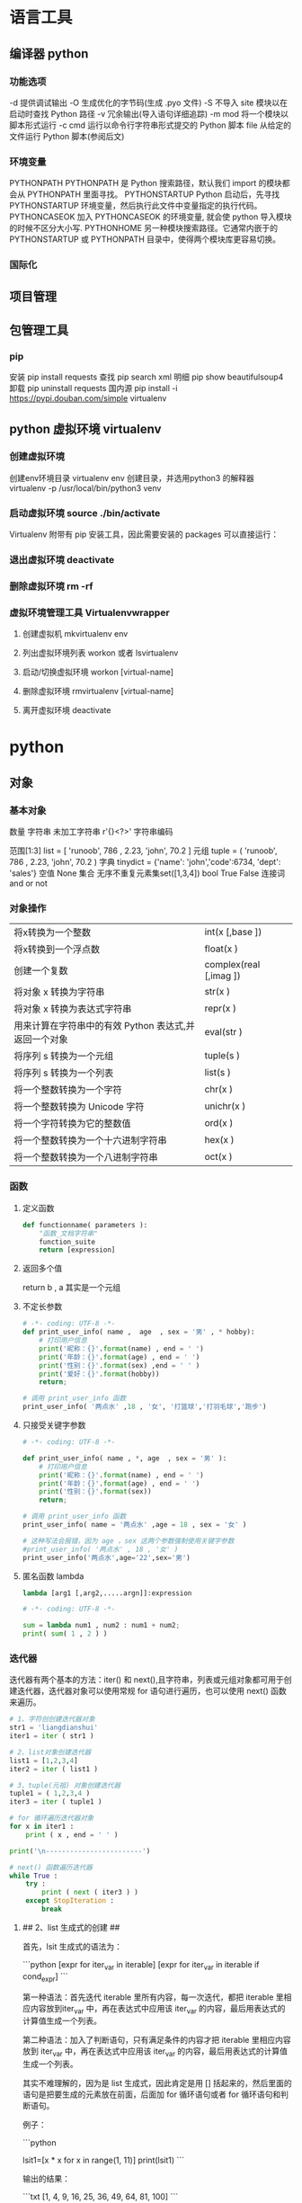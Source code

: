 * 语言工具
** 编译器 python 
*** 功能选项
    -d      提供调试输出
    -O      生成优化的字节码(生成 .pyo 文件)
    -S      不导入 site 模块以在启动时查找 Python 路径
    -v      冗余输出(导入语句详细追踪)
    -m mod  将一个模块以脚本形式运行
    -c cmd  运行以命令行字符串形式提交的 Python 脚本
    file    从给定的文件运行 Python 脚本(参阅后文)
*** 环境变量
    PYTHONPATH	PYTHONPATH 是 Python 搜索路径，默认我们 import 的模块都会从 PYTHONPATH 里面寻找。
    PYTHONSTARTUP 	Python 启动后，先寻找 PYTHONSTARTUP 环境变量，然后执行此文件中变量指定的执行代码。
    PYTHONCASEOK 	加入 PYTHONCASEOK 的环境变量, 就会使 python 导入模块的时候不区分大小写.
    PYTHONHOME 	另一种模块搜索路径。它通常内嵌于的 PYTHONSTARTUP 或 PYTHONPATH 目录中，使得两个模块库更容易切换。
*** 国际化
    # -*- coding: UTF-8 -*- 
    # coding=utf-8
** 项目管理
** 包管理工具 
*** pip 
    安装 pip install requests
    查找 pip search xml
    明细 pip show beautifulsoup4
    卸载 pip uninstall requests
    国内源 pip install -i https://pypi.douban.com/simple virtualenv

** python 虚拟环境 virtualenv
*** 创建虚拟环境
    创建env环境目录   virtualenv env
    创建目录，并选用python3 的解释器 virtualenv -p /usr/local/bin/python3 venv
*** 启动虚拟环境 source ./bin/activate
    Virtualenv 附带有 pip 安装工具，因此需要安装的 packages 可以直接运行：
*** 退出虚拟环境 deactivate
*** 删除虚拟环境 rm -rf 
*** 虚拟环境管理工具 Virtualenvwrapper 
**** 创建虚拟机 mkvirtualenv env
**** 列出虚拟环境列表 workon 或者 lsvirtualenv
**** 启动/切换虚拟环境 workon [virtual-name]
**** 删除虚拟环境 rmvirtualenv  [virtual-name]
**** 离开虚拟环境 deactivate
* python
** 对象
*** 基本对象
    数量
    字符串 未加工字符串 r'{}<?>'
   字符串编码
    # -*- coding: utf-8 -*-
    范围[1:3]
    list = [ 'runoob', 786 , 2.23, 'john', 70.2 ]
    元组 tuple = ( 'runoob', 786 , 2.23, 'john', 70.2 )
    字典 tinydict = {'name': 'john','code':6734, 'dept': 'sales'}
    空值 None
    集合 无序不重复元素集set([1,3,4])
    bool  True False  连接词 and or not 
*** 对象操作
    | 将x转换为一个整数                                     | int(x [,base ])        |
    | 将x转换到一个浮点数                                   | float(x )              |
    | 创建一个复数                                          | complex(real [,imag ]) |
    | 将对象 x 转换为字符串                                 | str(x )                |
    | 将对象 x 转换为表达式字符串                           | repr(x )               |
    | 用来计算在字符串中的有效 Python 表达式,并返回一个对象 | eval(str )             |
    | 将序列 s 转换为一个元组                               | tuple(s )              |
    | 将序列 s 转换为一个列表                               | list(s )               |
    | 将一个整数转换为一个字符                              | chr(x )                |
    | 将一个整数转换为 Unicode 字符                         | unichr(x )             |
    | 将一个字符转换为它的整数值                            | ord(x )                |
    | 将一个整数转换为一个十六进制字符串                    | hex(x )                |
    | 将一个整数转换为一个八进制字符串                      | oct(x )                |
*** 函数 
**** 定义函数
     #+BEGIN_SRC python
       def functionname( parameters ):
           "函数_文档字符串"
           function_suite
           return [expression]
     #+END_SRC
**** 返回多个值
     return b , a
     其实是一个元组
**** 不定长参数
     #+begin_src python
       # -*- coding: UTF-8 -*-
       def print_user_info( name ,  age  , sex = '男' , * hobby):
           # 打印用户信息
           print('昵称：{}'.format(name) , end = ' ')
           print('年龄：{}'.format(age) , end = ' ')
           print('性别：{}'.format(sex) ,end = ' ' )
           print('爱好：{}'.format(hobby))
           return;

       # 调用 print_user_info 函数
       print_user_info( '两点水' ,18 , '女', '打篮球','打羽毛球','跑步')
     #+end_src

**** 只接受关键字参数 
     #+begin_src python
       # -*- coding: UTF-8 -*-

       def print_user_info( name , *, age  , sex = '男' ):
           # 打印用户信息
           print('昵称：{}'.format(name) , end = ' ')
           print('年龄：{}'.format(age) , end = ' ')
           print('性别：{}'.format(sex))
           return;

       # 调用 print_user_info 函数
       print_user_info( name = '两点水' ,age = 18 , sex = '女' )

       # 这种写法会报错，因为 age ，sex 这两个参数强制使用关键字参数
       #print_user_info( '两点水' , 18 , '女' )
       print_user_info('两点水',age='22',sex='男')
     #+end_src

**** 匿名函数 lambda 
     #+begin_src python
       lambda [arg1 [,arg2,.....argn]]:expression
     #+end_src
     
     #+begin_src python
       # -*- coding: UTF-8 -*-

       sum = lambda num1 , num2 : num1 + num2;
       print( sum( 1 , 2 ) )
     #+end_src

*** 迭代器
    迭代器有两个基本的方法：iter() 和 next(),且字符串，列表或元组对象都可用于创建迭代器，迭代器对象可以使用常规 for 语句进行遍历，也可以使用 next() 函数来遍历。
    #+BEGIN_SRC python
      # 1、字符创创建迭代器对象
      str1 = 'liangdianshui'
      iter1 = iter ( str1 )

      # 2、list对象创建迭代器
      list1 = [1,2,3,4]
      iter2 = iter ( list1 )

      # 3、tuple(元祖) 对象创建迭代器
      tuple1 = ( 1,2,3,4 )
      iter3 = iter ( tuple1 )

      # for 循环遍历迭代器对象
      for x in iter1 :
          print ( x , end = ' ' )

      print('\n------------------------')

      # next() 函数遍历迭代器
      while True :
          try :
              print ( next ( iter3 ) )
          except StopIteration :
              break

    #+END_SRC
**** ## 2、list 生成式的创建 ##

     首先，lsit 生成式的语法为：

     ```python
     [expr for iter_var in iterable] 
     [expr for iter_var in iterable if cond_expr]
     ```

     第一种语法：首先迭代 iterable 里所有内容，每一次迭代，都把 iterable 里相应内容放到iter_var 中，再在表达式中应用该 iter_var 的内容，最后用表达式的计算值生成一个列表。

     第二种语法：加入了判断语句，只有满足条件的内容才把 iterable 里相应内容放到 iter_var 中，再在表达式中应用该 iter_var 的内容，最后用表达式的计算值生成一个列表。

     其实不难理解的，因为是 list 生成式，因此肯定是用 [] 括起来的，然后里面的语句是把要生成的元素放在前面，后面加 for 循环语句或者 for 循环语句和判断语句。

     例子：

     ```python
     # -*- coding: UTF-8 -*-
     lsit1=[x * x for x in range(1, 11)]
     print(lsit1)
     ```

     输出的结果：

     ```txt
     [1, 4, 9, 16, 25, 36, 49, 64, 81, 100]
     ```

     可以看到，就是把要生成的元素 x * x 放到前面，后面跟 for 循环，就可以把 list 创建出来。那么 for 循环后面有 if 的形式呢？又该如何理解：

     ```python
     # -*- coding: UTF-8 -*-
     lsit1= [x * x for x in range(1, 11) if x % 2 == 0]
     print(lsit1)
     ```

     输出的结果：

     ```txt
     [4, 16, 36, 64, 100]
     ```

     这个例子是为了求 1 到 10 中偶数的平方根，上面也说到， `x * x` 是要生成的元素，后面那部分其实就是在 for 循环中嵌套了一个 if 判断语句。

     那么有了这个知识点，我们也可以猜想出，for 循环里面也嵌套 for 循环。具体示例：

     ```python
     # -*- coding: UTF-8 -*-
     lsit1= [(x+1,y+1) for x in range(3) for y in range(5)] 
     print(lsit1)
     ```

     输出的结果：

     ```txt
     [(1, 1), (1, 2), (1, 3), (1, 4), (1, 5), (2, 1), (2, 2), (2, 3), (2, 4), (2, 5), (3, 1), (3, 2), (3, 3), (3, 4), (3, 5)]
     ```

     其实知道了 list 生成式是怎样组合的，就不难理解这个东西了。因为 list 生成式只是把之前学习的知识点进行了组合，换成了一种更简洁的写法而已。
**** # 四、生成器 #

     ## 1、为什么需要生成器 ##

     通过上面的学习，可以知道列表生成式，我们可以直接创建一个列表。但是，受到内存限制，列表容量肯定是有限的。而且，创建一个包含 1000 万个元素的列表，不仅占用很大的存储空间，如果我们仅仅需要访问前面几个元素，那后面绝大多数元素占用的空间都白白浪费了。

     所以，如果列表元素可以按照某种算法推算出来，那我们是否可以在循环的过程中不断推算出后续的元素呢？这样就不必创建完整的 list，从而节省大量的空间。在 Python 中，这种一边循环一边计算的机制，称为生成器：generator。

     在 Python 中，使用了 yield 的函数被称为生成器（generator）。

     跟普通函数不同的是，生成器是一个返回迭代器的函数，只能用于迭代操作，更简单点理解生成器就是一个迭代器。

     在调用生成器运行的过程中，每次遇到 yield 时函数会暂停并保存当前所有的运行信息，返回yield的值。并在下一次执行 next()方法时从当前位置继续运行。

     那么如何创建一个生成器呢？


     ## 2、生成器的创建 ##

     最简单最简单的方法就是把一个列表生成式的 `[]` 改成 `()`

     ```python
     # -*- coding: UTF-8 -*-
     gen= (x * x for x in range(10))
     print(gen)
     ```

     输出的结果：

     ```txt
     <generator object <genexpr> at 0x0000000002734A40>
     ```

     创建 List 和 generator 的区别仅在于最外层的 `[]` 和 `()` 。但是生成器并不真正创建数字列表， 而是返回一个生成器，这个生成器在每次计算出一个条目后，把这个条目“产生” ( yield ) 出来。 生成器表达式使用了“惰性计算” ( lazy evaluation，也有翻译为“延迟求值”，我以为这种按需调用 call by need 的方式翻译为惰性更好一些)，只有在检索时才被赋值（ evaluated ），所以在列表比较长的情况下使用内存上更有效。


     那么竟然知道了如何创建一个生成器，那么怎么查看里面的元素呢？

     ## 3、遍历生成器的元素 ##

     按我们的思维，遍历用 for 循环，对了，我们可以试试：

     ```python
     # -*- coding: UTF-8 -*-
     gen= (x * x for x in range(10))

     for num  in  gen :
	   print(num)
     ```

     没错，直接这样就可以遍历出来了。当然，上面也提到了迭代器，那么用 next() 可以遍历吗？当然也是可以的。


     ## 4、以函数的形式实现生成器 ##

     上面也提到，创建生成器最简单最简单的方法就是把一个列表生成式的 `[]` 改成 `()`。为啥突然来个以函数的形式来创建呢？

     其实生成器也是一种迭代器，但是你只能对其迭代一次。这是因为它们并没有把所有的值存在内存中，而是在运行时生成值。你通过遍历来使用它们，要么用一个“for”循环，要么将它们传递给任意可以进行迭代的函数和结构。而且实际运用中，大多数的生成器都是通过函数来实现的。那么我们该如何通过函数来创建呢？

     先不急，来看下这个例子：

     ```python
     # -*- coding: UTF-8 -*-
     def my_function():
     for i in range(10):
     print ( i )

     my_function()
     ```

     输出的结果：

     ```txt
     0
     1
     2
     3
     4
     5
     6
     7
     8
     9
     ```

     如果我们需要把它变成生成器，我们只需要把 `print ( i )` 改为 `yield i` 就可以了，具体看下修改后的例子：

     ```python
     # -*- coding: UTF-8 -*-
     def my_function():
     for i in range(10):
     yield i

     print(my_function())
     ```

     输出的结果：

     ```txt
     <generator object my_function at 0x0000000002534A40>
     ```

     但是，这个例子非常不适合使用生成器，发挥不出生成器的特点，生成器的最好的应用应该是：你不想同一时间将所有计算出来的大量结果集分配到内存当中，特别是结果集里还包含循环。因为这样会耗很大的资源。

     比如下面是一个计算斐波那契数列的生成器：

     ```python
     # -*- coding: UTF-8 -*-
     def fibon(n):
     a = b = 1
     for i in range(n):
     yield a
     a, b = b, a + b

     # 引用函数
     for x in fibon(1000000):
     print(x , end = ' ')
     ```

     运行的效果：

     ![计算斐波那契数列的生成器](http://upload-images.jianshu.io/upload_images/2136918-304e50af22b787ce?imageMogr2/auto-orient/strip)

     你看，运行一个这么打的参数，也不会说有卡死的状态，因为这种方式不会使用太大的资源。这里，最难理解的就是 generator 和函数的执行流程不一样。函数是顺序执行，遇到 return 语句或者最后一行函数语句就返回。而变成 generator 的函数，在每次调用 next() 的时候执行，遇到 yield语句返回，再次执行时从上次返回的 yield 语句处继续执行。

     比如这个例子：

     ```python
     # -*- coding: UTF-8 -*-
     def odd():
     print ( 'step 1' )
     yield ( 1 )
     print ( 'step 2' )
     yield ( 3 )
     print ( 'step 3' )
     yield ( 5 )

     o = odd()
     print( next( o ) )
     print( next( o ) )
     print( next( o ) )
     ```

     输出的结果：

     ```txt
     step 1
     1
     step 2
     3
     step 3
     5
     ```

     可以看到，odd 不是普通函数，而是 generator，在执行过程中，遇到 yield 就中断，下次又继续执行。执行 3 次 yield 后，已经没有 yield 可以执行了，如果你继续打印 `print( next( o ) ) ` ,就会报错的。所以通常在 generator 函数中都要对错误进行捕获。

     ## 5、打印杨辉三角 ##

     通过学习了生成器，我们可以直接利用生成器的知识点来打印杨辉三角：

     ```python
     # -*- coding: UTF-8 -*-
     def triangles( n ):         # 杨辉三角形
     L = [1]
     while True:
     yield L
     L.append(0)
     L = [ L [ i -1 ] + L [ i ] for i in range (len(L))]

     n= 0
     for t in triangles( 10 ):   # 直接修改函数名即可运行
     print(t)
     n = n + 1
     if n == 10:
     break
     ```

     输出的结果为：

     ```txt
     [1]
     [1, 1]
     [1, 2, 1]
     [1, 3, 3, 1]
     [1, 4, 6, 4, 1]
     [1, 5, 10, 10, 5, 1]
     [1, 6, 15, 20, 15, 6, 1]
     [1, 7, 21, 35, 35, 21, 7, 1]
     [1, 8, 28, 56, 70, 56, 28, 8, 1]
     [1, 9, 36, 84, 126, 126, 84, 36, 9, 1]
     ```
**** # 五、迭代器和生成器综合例子 #

     因为迭代器和生成器基本是互通的，因此有些知识点需要综合在一起

     ## 1、反向迭代 ##

     反向迭代，应该也是常有的需求了，比如从一开始迭代的例子里，有个输出 list 的元素，从 1 到 5 的

     ```python
     list1 = [1,2,3,4,5]
     for num1 in list1 :
     print ( num1 , end = ' ' )
     ```

     那么我们从 5 到 1 呢？这也很简单， Python 中有内置的函数 `reversed()`

     ```python
     list1 = [1,2,3,4,5]
     for num1 in reversed(list1) :
     print ( num1 , end = ' ' )
     ```

     方向迭代很简单，可是要注意一点就是：**反向迭代仅仅当对象的大小可预先确定或者对象实现了 `__reversed__()` 的特殊方法时才能生效。 如果两者都不符合，那你必须先将对象转换为一个列表才行**

     其实很多时候我们可以通过在自定义类上实现 `__reversed__()` 方法来实现反向迭代。不过有些知识点在之前的篇节中还没有提到，不过可以相应的看下，有编程基础的，学完上面的知识点应该也能理解的。

     ```python
     # -*- coding: UTF-8 -*-

     class Countdown:
     def __init__(self, start):
     self.start = start

     def __iter__(self):
     # Forward iterator
     n = self.start
     while n > 0:
     yield n
     n -= 1

     def __reversed__(self):
     # Reverse iterator
     n = 1
     while n <= self.start:
     yield n
     n += 1

     for rr in reversed(Countdown(30)):
     print(rr)
     for rr in Countdown(30):
     print(rr)
     ```

     输出的结果是 1 到 30 然后 30 到 1 ，分别是顺序打印和倒序打印

     ## 2、同时迭代多个序列 ##

     你想同时迭代多个序列，每次分别从一个序列中取一个元素。你遇到过这样的需求吗？

     为了同时迭代多个序列，使用 zip() 函数，具体示例：

     ```python
     # -*- coding: UTF-8 -*-

     names = ['laingdianshui', 'twowater', '两点水']
     ages = [18, 19, 20]
     for name, age in zip(names, ages):
     print(name,age)
     ```

     输出的结果：

     ```txt
     laingdianshui 18
     twowater 19
     两点水 20
     ```

     其实 zip(a, b) 会生成一个可返回元组 (x, y) 的迭代器，其中 x 来自 a，y 来自 b。 一旦其中某个序列到底结尾，迭代宣告结束。 因此迭代长度跟参数中最短序列长度一致。注意理解这句话喔，也就是说如果 a ， b 的长度不一致的话，以最短的为标准，遍历完后就结束。

     利用 `zip()` 函数，我们还可把一个 key 列表和一个 value 列表生成一个 dict （字典）,如下：

     ```python
     # -*- coding: UTF-8 -*-

     names = ['laingdianshui', 'twowater', '两点水']
     ages = [18, 19, 20]

     dict1= dict(zip(names,ages))

     print(dict1)

     ```


     输出如下结果：

     ```python
     {'laingdianshui': 18, 'twowater': 19, '两点水': 20}
     ```

     这里提一下， `zip()` 是可以接受多于两个的序列的参数，不仅仅是两个。

*** 数学对象简化操作运算符
**** 算术运算符
     **	幂 - 返回 x 的 y 次幂	a**b 为 10 的 20 次方， 输出结果 100000000000000000000
     //	取整除 - 返回商的整数部分	9//2 输出结果 4 , 9.0//2.0 输出结果 4.0
*** 模块(对象包)
    !模块名(文件名) 与 类名 相同 
**** import 语句 导入模块,一个模块只会执行一次,不管插入多少语句
     import module1[, module2[,... moduleN]
**** From…import 语句
     : Python 的 from 语句让你从模块中导入一个指定的部分到当前命名空间中
**** globals()和 locals()函数
     : 根据调用地方的不同，globals()和 locals()函数可被用来返回全局和局部命名空间里的名字。
**** reload()函数
     : 当一个模块被导入到一个脚本，模块顶层部分的代码只会被执行一次。
     : 因此，如果你想重新执行模块里顶层部分的代码，可以用 reload()函数
**** 完成模块
***** 定义用于模块的错误和异常
      #+BEGIN_SRC python
        class sendException(Exception):
              pass
      #+END_SRC
***** 定义模块中要输出的项 
      from module import classname/functionname
      __all__ 中确定的 或是 除去_ 开头的 是公有的
***** 编写文档
      '''items'''
***** 测试, 写好注释, 执行方法
***** 提供调用的回退函数
***** 安装模块     
      通常在 sys.path 的 site-packages 目录下
*** 包 一个包几个类
    使用操作系统原有的目录结构、包是一个目录、如 Hello, 然后在里面创建__init__.py 文件，该文件提示该目录是包目录
    在目录下创建类，类名同文件名要相同，默认只执行 __init__.py 文件，需要在里面 用 from 文件 import 同文件名同的类名
    就可以在调用的源码中 import 包名 了
   
    实例化 时 是 包名+类名
*** 测试模块和包
    if __name== '__main__'
    __name__是 模块或包名的变量, __main__ 用来测试模块中的方法 
*** 类
**** class
     类中方法定义 必须带 self
     #+BEGIN_SRC python
       class wa:
        def __init__(self, items={}):
         '''items'''
            if type(item)!=type({}):
                raise TypeError("类型错误")
               self.items=items
            return
           def	deposit(self,	amount):
            self.balance	=	self.balance	+	amount
            return	self.balance
           def	withdraw(self,	amount):
            if	amount	>	self.balance:
             return	'Insufficient	funds'
     #+END_SRC
**** 初始化函数 
     __init
**** 类的实例 ，没有 new 关键词
     a = Acc('xx')
**** 类的继承
     #+BEGIN_SRC python
       class Subclass(Parentclass):
              def __init__(self):
                     Parentclass.__init__

     #+END_SRC
**** 类属性与方法
***** 类的私有属性
      __private_attrs：两个下划线开头，声明该属性为私有，不能在类地外部被使用或直接访问。在类内部的方法中使用时 self.__private_attrs。
      类的方法
      在类地内部，使用 def 关键字可以为类定义一个方法，与一般函数定义不同，类方法必须包含参数 self,且为第一个参数
***** 类的私有方法
      __private_method：两个下划线开头，声明该方法为私有方法，不能在类地外部调用。在类的内部调用 self.__private_methods 
**** type 函数
**** 类的多态

多态的概念其实不难理解，它是指对不同类型的变量进行相同的操作，它会根据对象（或类）类型的不同而表现出不同的行为。

事实上，我们经常用到多态的性质，比如：

```
>>> 1 + 2
3
>>> 'a' + 'b'
'ab'
```

可以看到，我们对两个整数进行 + 操作，会返回它们的和，对两个字符进行相同的 + 操作，会返回拼接后的字符串。也就是说，不同类型的对象对同一消息会作出不同的响应。


看下面的实例，来了解多态：


```python
#!/usr/bin/env python3
# -*- coding: UTF-8 -*-

class User(object):
    def __init__(self, name):
        self.name = name

    def printUser(self):
        print('Hello !' + self.name)


class UserVip(User):
    def printUser(self):
        print('Hello ! 尊敬的Vip用户：' + self.name)


class UserGeneral(User):
    def printUser(self):
        print('Hello ! 尊敬的用户：' + self.name)


def printUserInfo(user):
    user.printUser()


if __name__ == '__main__':
    userVip = UserVip('两点水')
    printUserInfo(userVip)
    userGeneral = UserGeneral('水水水')
    printUserInfo(userGeneral)

```

输出的结果:

```txt
Hello ! 尊敬的Vip用户：两点水
Hello ! 尊敬的用户：水水水
```

可以看到，userVip 和 userGeneral 是两个不同的对象，对它们调用 printUserInfo 方法，它们会自动调用实际类型的 printUser 方法，作出不同的响应。这就是多态的魅力。

要注意喔，有了继承，才有了多态，也会有不同类的对象对同一消息会作出不同的相应。

** 数据类型转换 
   | 方法                   | 说明                                                  |
   |------------------------+-------------------------------------------------------|
   | int(x [,base ])        | 将x转换为一个整数                                     |
   | float(x )              | 将x转换到一个浮点数                                   |
   | complex(real [,imag ]) | 创建一个复数                                          |
   | str(x )                | 将对象 x 转换为字符串                                 |
   | repr(x )               | 将对象 x 转换为表达式字符串                           |
   | eval(str )             | 用来计算在字符串中的有效 Python 表达式,并返回一个对象 |
   | tuple(s )              | 将序列 s 转换为一个元组                               |
   | list(s )               | 将序列 s 转换为一个列表                               |
   | chr(x )                | 将一个整数转换为一个字符                              |
   | unichr(x )             | 将一个整数转换为 Unicode 字符                         |
   | ord(x )                | 将一个字符转换为它的整数值                            |
   | hex(x )                | 将一个整数转换为一个十六进制字符串                    |
   | oct(x )                | 将一个整数转换为一个八进制字符串                      |
** 功能
*** 命名函数 def funname(a="a"): 默认值
*** 对象属性 
    对象的长度  len(obj), 整数没有长度
    
    间隔选择
    foostr = 'abcde'
    foostr[::-1]
** 流程控制
   #+BEGIN_SRC python
     if 判断条件：
     执行语句……
     else：
     执行语句……
#+END_SRC

while 循环
#+BEGIN_SRC 
while 判断条件：
    执行语句……
#+END_SRC
for 循环
#+BEGIN_SRC python
for iterating_var in sequence:
   statements(s)
#+END_SRC
循环控制
break
continue
assert(3>4) 断言, 产生此种情况会中断

** 帮助
   help()  函数或类文档字串说明
   dir() 函数或类的性质
** 对象监控(异常处理)
*** 捕捉异常可以使用 try/except 语句
#+BEGIN_SRC python
  try:
  <语句>        #运行别的代码
  except <名字>：
  <语句>        #如果在 try 部份引发了'name'异常
  except <名字>，<数据>:
  <语句>        #如果引发了'name'异常，获得附加的数据
  else:
  <语句>        #如果没有异常发生
#+END_SRC
*** 触发异常
: raise [Exception [, args [, traceback]]]
** CGI 对象
   : CGI 程序可以是 Python 脚本，PERL 脚本，SHELL 脚本，C 或者 C++程序等
*** Web 服务器支持及配置

在你进行 CGI 编程前，确保您的 Web 服务器支持 CGI 及已经配置了 CGI 的处理程序。

Apache 支持 CGI 配置：

设置好 CGI 目录：

ScriptAlias /cgi-bin/ /var/www/cgi-bin/

所有的 HTTP 服务器执行 CGI 程序都保存在一个预先配置的目录。这个目录被称为 CGI 目录，并按照惯例，它被命名为/var/www/cgi-bin 目录。

CGI 文件的扩展名为.cgi，python 也可以使用.py 扩展名。

默认情况下，Linux 服务器配置运行的 cgi-bin 目录中为/var/www。

如果你想指定其他运行 CGI 脚本的目录，可以修改 httpd.conf 配置文件，如下所示：

<Directory "/var/www/cgi-bin">
   AllowOverride None
   Options +ExecCGI
   Order allow,deny
   Allow from all
</Directory>

在 AddHandler 中添加 .py 后缀，这样我们就可以访问 .py 结尾的 python 脚本文件：

AddHandler cgi-script .cgi .pl .py
*** 第一个 CGI 程序

我们使用 Python 创建第一个 CGI 程序，文件名为 hello.py，文件位于/var/www/cgi-bin 目录中，内容如下：

#!/usr/bin/python
# -*- coding: UTF-8 -*-

print "Content-type:text/html"
print                               # 空行，告诉服务器结束头部
print '<html>'
print '<head>'
print '<meta charset="utf-8">'
print '<title>Hello Word - 我的第一个 CGI 程序！</title>'
print '</head>'
print '<body>'
print '<h2>Hello Word! 我是来自菜鸟教程的第一 CGI 程序</h2>'
print '</body>'
print '</html>'

文件保存后修改 hello.py，修改文件权限为 755：

chmod 755 hello.py 
*** CGI 环境变量
: 所有的 CGI 程序都接收以下的环境变量，这些变量在 CGI 程序中发挥了重要的作用：
CONTENT_TYPE	这个环境变量的值指示所传递来的信息的 MIME 类型。目前，环境变量 CONTENT_TYPE 一般都是：application/x-www-form-urlencoded,他表示数据来自于 HTML 表单。
CONTENT_LENGTH	如果服务器与 CGI 程序信息的传递方式是 POST，这个环境变量即使从标准输入 STDIN 中可以读到的有效数据的字节数。这个环境变量在读取所输入的数据时必须使用。
HTTP_COOKIE	客户机内的 COOKIE 内容。
HTTP_USER_AGENT	提供包含了版本数或其他专有数据的客户浏览器信息。
PATH_INFO	这个环境变量的值表示紧接在 CGI 程序名之后的其他路径信息。它常常作为 CGI 程序的参数出现。
QUERY_STRING	如果服务器与 CGI 程序信息的传递方式是 GET，这个环境变量的值即使所传递的信息。这个信息经跟在 CGI 程序名的后面，两者中间用一个问号'?'分隔。
REMOTE_ADDR	这个环境变量的值是发送请求的客户机的 IP 地址，例如上面的 192.168.1.67。这个值总是存在的。而且它是 Web 客户机需要提供给 Web 服务器的唯一标识，可以在 CGI 程序中用它来区分不同的 Web 客户机。
REMOTE_HOST	这个环境变量的值包含发送 CGI 请求的客户机的主机名。如果不支持你想查询，则无需定义此环境变量。
REQUEST_METHOD	提供脚本被调用的方法。对于使用 HTTP/1.0 协议的脚本，仅 GET 和 POST 有意义。
SCRIPT_FILENAME	CGI 脚本的完整路径
SCRIPT_NAME	CGI 脚本的的名称
SERVER_NAME	这是你的 WEB 服务器的主机名、别名或 IP 地址。
SERVER_SOFTWARE	这个环境变量的值包含了调用 CGI 程序的 HTTP 服务器的名称和版本号。例如，上面的值为 Apache/2.2.14(Unix)
** 网络对象
***  低级别的网络服务支持基本的 Socket，它提供了标准的 BSD Sockets API，可以访问底层操作系统 Socket 接口的全部方法。
***  高级别的网络服务模块 SocketServer， 它提供了服务器中心类，可以简化网络服务器的开发。
* Web 框架
** 轻量级
** 重量级
*** Django
**** 一个完整的初学者指南Django - 第1部分
     Django 是一个用 Python 编写的 Web 框架。这个 Web 框架支持动态网站，应用程序和服务开发。
     它提供了一组工具和功能，可解决许多与 Web 开发相关的常见问题，例如安全功能，数据库访问，会话，模板处理，URL 路由，国际化，本地化等等。
**** 安装
     如果我们想开始使用 Django ，那么我们需要安装一些应用程序，包括安装 **Python**，**Virtualenv** 和 **Django**。

     ![基本设置](https://simpleisbetterthancomplex.com/media/series/beginners-guide/1.11/part-1/Pixton_Comic_Basic_Setup.png)
     一开始，强烈建议使用虚拟环境，虽然不是强制性的，可是这对于初学者来说，是一个很好的开端.
     在使用 Django 开发 Web 站点或 Web 项目时，必须安装外部库以支持开发是非常常见的。使用虚拟环境，您开发的每个项目都会有其独立的环境。所以依赖关系不会发生冲突。它还允许您维护在不同 Django 版本上运行的本地计算机项目。
***** 安装Python 3.6.2
***** 安装 Virtualenv
      接下来这一步，我们将通过 **pip**(一个管理和安装Python包的工具)来安装**Virtualenv**。


      请注意，Homebrew 已经为您的 Python 3.6.2 安装了 `pip3`。
      
      在终端中，执行下面的命令：

 ```
 sudo pip3 install virtualenv
 ```

 ![pip3安装virtualenv](https://simpleisbetterthancomplex.com/media/series/beginners-guide/1.11/part-1/mac/pip-virtualenv.png)


 到目前为止，我们执行的操作都是在系统环境下的。不过，从这一刻起，我们安装的所有东西，包括 Django 本身，都将安装在虚拟环境中。
 你可以这样想像一下：对于每个 diango 项目，我们都会为它创建一个虚拟环境。这就好比每个 Django 项目都是一个独立的沙盒，你可以在这个沙盒里随意的玩，安装软件包，卸载软件包，不管怎么对系统环境都不会有任何影响，也不会对其他项目有影响。


 我个人喜欢在我的电脑上创建一个 **Development** 的文件夹，然后在这个文件夹下存放我的所有项目。当然，你也可以根据下面的步骤来创建你个人的目录。


 通常，我会在我的 **Development** 文件夹中创建一个项目名称的新文件夹。竟然这是我们的第一个项目，就直接将项目名称起为 **myproject**。

 ```
 mkdir myproject
 cd myproject
 ```
 该文件夹将存储与 Django 项目相关的所有文件，包括其虚拟环境。

 接下来，我们将开始创建我们第一个虚拟环境和安装 Django。

 在 **myproject** 文件夹中，我们创建一个基于 python 3 的虚拟环境。

 ```
 virtualenv venv -p python3
 ```

 当然，我们先开启虚拟环境啦，可以通过以下命令来激活一下虚拟环境：

  ```
  source venv/bin/activate
  ```

 如果你在命令行的前面看到 **（venv）**，就说明，虚拟环境激活成功，现在已经进入到虚拟环境里面了。如下图所示：

 那么这里面到底发生了什么呢？
 其实这里我们首先创建了名为 **venv** 的特殊文件夹，这个文件夹里面有 python 的副本，当我们激活 **venv** 环境之后，运行 `Python` 命令时，它使用的是存储在 **venv** 里面 `Python` 环境 ，而不是我们装在操作系统上的。


 如果在该环境下，我们使用 **PIP** 安装 python 软件包，比如 Django ，那么它是被安装在 **venv** 的虚拟环境上的。
 这里有一点需要注意的，当我们启动了 **venv** 这个虚拟环境后，我们使用命令 `python` 就能调用 python 3.6.2 ，而且也仅仅使用 `pip`（而不是`pip3`）来安装软件包。
 那么如果我们想退出 **venv** 虚拟环境，该如何操作呢？
 只要运行以下命令就可以：

 ```
 deactivate
 ```

 不过，现在我们先不退出虚拟环境 **venv** ，保持着虚拟环境的激活状态，开始下一步操作。
 ##### 安装Django 1.11.4

 现在我们来安装以下 Django 1.11.4 ，因为我们已经开启了虚拟环境 **venv** ，因此，这操作会非常的简单。我们将运行下面的命令来安装 Django ：

 ```
 pip install django
 ```
****** 开始一个新项目
       要开始一个新的 Django项目，运行下面的命令：
       到目前为止，我们终于可以开始一个新的 Django 项目了，运行下面的命令，创建一个 Django 项目：

       ```
       django-admin startproject myproject
       ```

       命令行工具 **django-admin** 会在安装 Django 的时候一起安装的。

       当我们运行了上面的命令之后，系统就会自动的为 Django 项目生成基础的文件。
       我们可以打开 **myproject** 目录，可以看到具体的文件结构如下所示：


  ```
  myproject/                  <-- higher level folder
   |-- myproject/             <-- django project folder
   |    |-- myproject/
   |    |    |-- __init__.py
   |    |    |-- settings.py
   |    |    |-- urls.py
   |    |    |-- wsgi.py
   |    +-- manage.py
   +-- venv/                  <-- virtual environment folder
  ```


  可以看到，一个初始 Django 的项目由五个文件组成：


     **manage.py**：**django-admin** 是命令行工具的快捷方式。它用于运行与我们项目相关的管理命令。我们将使用它来运行开发服务器，运行测试，创建迁移等等。
     **__init__.py**：这个空文件告诉 Python 这个文件夹是一个 Python 包。
     **settings.py**：这个文件包含了所有的项目配置。我们会一直使用到这个文件。
     **urls.py**：这个文件负责映射我们项目中的路由和路径。例如，如果您想在 URL `/about/` 中显示某些内容，则必须先将其映射到此处。
     **wsgi.py**：该文件是用于部署简单的网关接口。现在我们暂时不用关心它的内容。



  Django 自带有一个简单的 Web 服务器。在开发过程中非常方便，所以我们不需要安装其他任何软件即可以在本地运行项目。我们可以通过执行命令来运行它：

  ```
  python manage.py runserver
  ```
  现在在 Web 浏览器中打开以下 URL：**http://127.0.0.1:8000**，您应该看到以下页面：

  这里提醒一点，如果你需要停止服务器，可以 `Control + C` 点击停止开发服务器。
****** Django 的应用
       在 Django 哲学中，我们有两个重要的概念：

      **app**：是一个可以执行某些操作的 Web 应用程序。一个应用程序通常由一组 models(数据库表)，views(视图)，templates(模板)，tests(测试) 组成。
      **project**：是配置和应用程序的集合。一个项目可以由多个应用程序或一个应用程序组成。

   请注意，如果没有一个 project，你就无法运行 Django 应用程序。像博客这样的简单网站可以完全在单个应用程序中编写，例如可以将其命名为 blog或 weblog。

   ![Django应用程序](https://simpleisbetterthancomplex.com/media/series/beginners-guide/1.11/part-1/Pixton_Comic_Django_Apps.png)


   当然这是组织源代码的一种方式，现在刚入门，判断确定什么是不是应用程序这些还不太重要。包括如何组织代码等，现在都不是担心这些问题的时候。现在，首先让我们先熟悉了解 Django 的 API 和基础知识。

   好了，为了更好的了解，我们先来创建一个简单的论坛项目，那么我们要创建一个应用程序，首先要进入到 **manage.py** 文件所在的目录并执行以下命令：

   ```
   django-admin startapp boards
   ```


   请注意，这次我们使用了命令 **startapp**。

   这会给我们以下的目录结构：

   ```
   myproject/
    |-- myproject/
    |    |-- boards/                <-- our new django app!
    |    |    |-- migrations/
    |    |    |    +-- __init__.py
    |    |    |-- __init__.py
    |    |    |-- admin.py
    |    |    |-- apps.py
    |    |    |-- models.py
    |    |    |-- tests.py
    |    |    +-- views.py
    |    |-- myproject/
    |    |    |-- __init__.py
    |    |    |-- settings.py
    |    |    |-- urls.py
    |    |    |-- wsgi.py
    |    +-- manage.py
    +-- venv/
   ```


   所以，我们先来看看每个文件的功能：
      **migrations /**：在这个文件夹中，Django 会存储一些文件以跟踪您在 **models.py** 文件中创建的更改，目的是为了保持数据库和 **models.py** 同步。
      **admin.py**：这是 Django应用程序一个名为 **Django Admin** 的内置配置文件。
      **apps.py**：这是应用程序本身的配置文件。
      **models.py**：这里是我们定义 Web 应用程序实体的地方。models  由 Django 自动转换为数据库表。
      **tests.py**：该文件用于为应用程序编写单元测试。
      **views.py**：这是我们处理Web应用程序请求(request)/响应(resopnse)周期的文件。

   现在我们创建了我们的第一个应用程序，让我们来配置一下项目以便启用这个应用程序。


   为此，请打开**settings.py**并尝试查找`INSTALLED_APPS`变量：

   **settings.py**

   ```
   INSTALLED_APPS = [
       'django.contrib.admin',
       'django.contrib.auth',
       'django.contrib.contenttypes',
       'django.contrib.sessions',
       'django.contrib.messages',
       'django.contrib.staticfiles',
   ]
   ```

   正如你所看到的，Django 已经安装了6个内置的应用程序。它们提供大多数Web应用程序所需的常用功能，如身份验证，会话，静态文件管理（图像，JavaScript，CSS等）等。

   我们将会在本系列教程中探索这些应用程序。但现在，先不管它们，只需将我们的应用程序 boards 添加到 `INSTALLED_APPS` 列表即可：

   ```
   INSTALLED_APPS = [
       'django.contrib.admin',
       'django.contrib.auth',
       'django.contrib.contenttypes',
       'django.contrib.sessions',
       'django.contrib.messages',
       'django.contrib.staticfiles',

       'boards',
   ]
   ```

   使用上个漫画中的正方形和圆形的比喻，黄色圆圈将成为我们的 **boards** 应用程序，而 **django.contrib.admin**，**django.contrib.auth** 等将成为红色圆圈。
******  Hello, World!
       现在我们先来写一个我们的第一个 **视图（view）** ，那么，现在我们来看看该如何使用 Django 来创建一个新的页面吧。


   打开 **boards** 应用程序中的 **views.py** 文件，并添加下面的代码：

   **views.py**

   ```python
   from django.http import HttpResponse

   def home(request):
       return HttpResponse('Hello, World!')
   ```

   **视图（view）** 是接收 `HttpRequest` 对象并返回 `HttpResponse`对象的 Python 函数。接收 request 作为参数并返回 response 作为结果。这个过程是需要我们记住的。


   因此，就像我们上面的代码，我们定义了一个简单的视图，命名为 `home` ，然后我们简单的返回了一个字符串 **Hello，World！**


   那么我们直接运行就可以了吗？

   并不是的，我们还没有告诉 Django 什么时候调用这个 **视图（view）** 呢？这就需要我们在 **urls.py** 文件中完成：


   **urls.py**

   ```Python
   from django.conf.urls import url
   from django.contrib import admin

   from boards import views

   urlpatterns = [
       url(r'^/code>, views.home, name='home'),
       url(r'^admin/', admin.site.urls),
   ]
   ```

    现在要变更成 url('code/', views.home, name='home'),

   如果您将上面的代码段与您的 **urls.py** 文件进行比较，您会注意到我添加了以下的代码：`url(r'^$', views.home, name='home')` 并使用我们的应用程序 **boards** 中导入了 **views** 模块。`from boards import views`

   可能这里大家还是会有很多疑问，不过先这样做，在后面我们会详细探讨这些概念。

   但是现在，Django 使用**正则表达式**来匹配请求的URL。对于我们的 **home** 视图，我使用的是`^$`正则表达式，它将匹配空白路径，这是主页（此URL：**http://127.0.0.1:8000**）。如果我想匹配URL **http://127.0.0.1:8000/homepage/**，那么我们 url 的正则表达式就应该这样写：`url(r'^homepage/$', views.home, name='home')`。

   运行项目，让我们看看会发生什么：

   ```
   python manage.py runserver
   ```


   在 Web 浏览器中，打开 http://127.0.0.1:8000 ：


   ![你好，世界！](https://simpleisbetterthancomplex.com/media/series/beginners-guide/1.11/part-1/hello-world.png)


   这样我们就看到了我们刚刚创建的第一个界面了。

    * *

   #### 总结

   这是本系列教程的第一部分。在本教程中，我们学习了如何安装最新的 Python 版本以及如何设置开发环境。我们还介绍了虚拟环境，并开始了我们第一个 Django 项目，并已创建了我们的初始应用程序。

   我希望你喜欢第一部分！第二部将涉及模型，视图，模板和网址。我们将一起探索所有的Django 基础知识！

   就这样我们可以保持在同一页面上，我在 GitHub 上提供了源代码。项目的当前状态可以在发布**release tag v0.1-lw**下找到。下面的链接将带你到正确的地方：

   [https://github.com/sibtc/django-beginners-guide/tree/v0.1-lw](https://github.com/sibtc/django-beginners-guide/tree/v0.1-lw)
**** #### 介绍
欢迎来到 Django 教程的第二部分！在上一课中，我们安装了项目所需要的一切软件，希望你们在学习这篇文章之前，安装了 Python 3.6，并且在虚拟环境中运行Django 1.11。因为，在本篇文章中，我们将继续在这个项目中编写我们的代码。


在这一篇文章中，可能不会有太多的代码操作，主要是讨论分析项目。在下一篇中，我们就开始学习 Django 的基础知识，包括模型（models），管理后台（admin），视图（views），模板（templates）和 路由（URL）。


在这里，还是跟第一篇一样，建议大家多动手。

 * *

#### 论坛项目


每个人的学习习惯都是不同的，不知道你们是怎样的，就我个人而言，通过看实例和一些代码片段，可以让我学的更多，学的更快。但是，有些时候当我们看到 `Class A`和`Class B` ，或者是 `foo(bar)` 这样的例子的时候，我们是很难理解这些概念的。


所以在我们进入模型（models），创建视图（views） 这些有趣的代码实操之前，我们还是需要花点时间，简单的讨论一下我们将怎样设计，开发这个项目。


但是如果你已经有 web 开发经验的，而且觉得讲的太细了，那么你可以快速的浏览一下，然后进入到 【模型（models）】那一块中。

如果你对 Web 开发并不熟悉，那么我强烈建议你认真阅读下去。这里会介绍 web 应用程序开发的建模和设计，因为对于 web 开发来说，敲代码只是其中的一部分，模型的设计也是很重要的。


![火箭科学](https://simpleisbetterthancomplex.com/media/series/beginners-guide/1.11/part-2/Pixton_Comic_Rocket_Science.png)


##### 用例图


我们的项目本身是一个论坛系统，整个项目来说就是维护几个【论坛板块（boards）】 ，然后在每个板块里面，用户可以通过创建【主题（Topic）】并且在主题中讨论。


一般情况下，只有管理员才能创建【论坛板块（boards）】，那么在用户这方面，我们就需要分为普通用户和管理员用户了，而且他们拥有的权限是不同的，管理员用户可以创建 【论坛板块（boards）】，【主题（Topic）】以及讨论回复，而普通用户只能发布【主题（Topic）】以及讨论回复。具体每个用户角色的功能分配如下图：



> 图1：Web Board 核心功能的用例图


![用例图](https://simpleisbetterthancomplex.com/media/series/beginners-guide/1.11/part-2/use-case-diagram.png)



##### 类图


从上面的用例图中，我们可以开始思考我们项目中的**实体类**有哪些了。这些实体是我们要创建的模型，它与我们的 Django 应用非常密切。


如果要实现上面我们说到的论坛，那么我们至少需要以下的几个模型：**Board**，**Topic**，**Post**和**User**。

 **Board** : 版块
 **Topic** : 主题
 **Post** : 帖子（用户评论与回复）
 **User** : 用户


> 图2：Web Board 类图


![基本类图](https://simpleisbetterthancomplex.com/media/series/beginners-guide/1.11/part-2/basic-class-diagram.png)


上面我们只是说了需要有几个模型，并没有提到模型与模型之间是怎么关联的。


通过上面的图片我们可以知道，主题（Topic）与版块（Board） 之间是有关联的，就好比我们需要知道这个主题（Topic） 是属于哪一个版块的（Board），因此我们需要一个字段，也就是可以通过外键爱关联它们。


同样的，一个帖子（Post） 也是需要确定它是那个主题的，当然，用户和主题（Topic）和帖子（Post） 之间也是有联系的，因为我们需要确认是谁发的帖子，是谁回复评论了内容。


竟然知道了模型之间的联系了，那么我们也必须要考虑这些模型应该存放哪些信息。就目前而言，我们的模型可以设计成这样：


> 图3：类（模型）之间关系的类图


![类图](https://simpleisbetterthancomplex.com/media/series/beginners-guide/1.11/part-2/class-diagram.png)



这个类图强调的是模型之间的关系，当然最后这些线条和箭头都会用字段来进行表示。

**Board（版块模型）** ：Board 中有 **name** 和 **description** 这两个字段，name 是唯一的，主要是为了避免两个名称重复。description 则是用于描述把这个版块来用干什么的。


**Topic（主题模型）** ：subject 表示主题内容，last_update 用来定义话题的排序，starter 用来识别谁发起的话题，board 用于指定它属于哪个版块


**Post（帖子模型）** ： message 字段，用于存储回复的内容，created_at 创建的时间，在排序时候用（最先发表的帖子排最前面），updated_at 更新时间，告诉用户是否更新了内容，同时，还需要有对应的 User 模型的引用，Post 由谁创建的和谁更新的。


**User（用户模型）** ：这里有 username ，password，email 和 is_superuser 四个字段。


这里值得注意的是，我们在 Django 应用中，不需要创建 User 用户模型，因为在 Django 的 contrib 中已经内置了 User 模型，我们可以直接拿来使用，就没必要重新创建了。


认真观察的童鞋应该看到了，上面的模型关系图中，模型与模型之间的对应关系有数字 1，0..* 等等的字段，这是代表什么意思呢？


如下图，`1` 代表一个 Topic 必须与一个  Board 相关联，`0..*` 代表 Board 下面可能会有多个和 0 个 Topic ，也就是一对多的关系。


![类图板和主题协会](https://simpleisbetterthancomplex.com/media/series/beginners-guide/1.11/part-2/class-diagram-board-topic.png)


这里也是一样，`1` 代表一个 Post 只有一个  Topic ，`1..*` 代表一个 Topic 下面可能会有 1 个和多个个 Post ，也就是说，一个主题最少一个一个帖子。



![类图主题和帖子关联](https://simpleisbetterthancomplex.com/media/series/beginners-guide/1.11/part-2/class-diagram-topic-post.png)


`1` 代表一个 Topic 有且至于一个  User ，`0..*` 代表一个 User（用户） 可能拥有多个 Topic ，也可能没有。


![类图主题和用户关联](https://simpleisbetterthancomplex.com/media/series/beginners-guide/1.11/part-2/class-diagram-topic-user.png)


Post（帖子） 和 User（用户）的关系也是类似，一个 Post 必须有一个 User ，而一个 User 可能没有也可能有多个 Post。这里的 Post ，用户发布了之后是可以进行修改的，也就是更新（updated_by），当然如果又被修改，updated_by 就是为空了。


![类图邮政和用户协会](https://simpleisbetterthancomplex.com/media/series/beginners-guide/1.11/part-2/class-diagram-post-user.png)一


当然，如果你觉得上面的图看起来很复杂，那么你也可以不需要强调模型与模型之间的关系，直接强调字段就可以了，如下图：


> 图4：强调类（模型）属性（字段）的类图


![类图属性](https://simpleisbetterthancomplex.com/media/series/beginners-guide/1.11/part-2/class-diagram-attributes.png)


其实这种表达图和前面那个显示箭头和线的表达图，要表达的内容是一样的。不过使用这种表达方式可能更符合 Django  Modles API 的设计。


好了，现在已经够 UML 了！为了绘制本节介绍的图表，我使用的是 [StarUML](http://staruml.io/) 工具。


##### 原型图


花了一些时间来设计我们的程序模型，后面我们也需要设计一下我们的网页原型图。只有这样，才能更好的让我们清楚的知道自己将要干什么？


![线框漫画](https://simpleisbetterthancomplex.com/media/series/beginners-guide/1.11/part-2/Pixton_Comic_Wireframes.png)



首先，是我们的主页，在主页中，我们会显示我们所有的版块：


> 图5：主页显示所有的版块信息


![线框板](https://simpleisbetterthancomplex.com/media/series/beginners-guide/1.11/part-2/wireframe-boards.png)


同样的，当用户点进了版块信息，进入到版块页面，那么版块页面也将显示该版块下的所有主题：


>图6：版块下的所有主题信息

![线框主题](https://simpleisbetterthancomplex.com/media/series/beginners-guide/1.11/part-2/wireframe-topics.png)


通过观察图片，细心的你，可能会发现，用户在这个页面有两条可以走的路线。第一条就是点击 “new topic” 来创建新的主题，第二条就是点击已经存在的主题进入相关的主题进行讨论回复。



“new topic” 的界面如下 ：


![线框新主题](https://simpleisbetterthancomplex.com/media/series/beginners-guide/1.11/part-2/wireframe-new-topic.png)


而，进入了相关的主题后，应该显示具体的帖子信息和用户的一些回复信息：


![线框帖子](https://simpleisbetterthancomplex.com/media/series/beginners-guide/1.11/part-2/wireframe-posts.png)



如果用户点击 “Reply” 的按钮，他们将看到下面的页面，并以相反的顺序（最新的第一个）对帖子进行显示：

![线框回复](https://simpleisbetterthancomplex.com/media/series/beginners-guide/1.11/part-2/wireframe-reply.png)


那么这些图是用什么来绘制的呢？你可以使用 [draw.io](https://draw.io/) ，而且他是完全免费的。


 * *

#### 模型（Models）


上一部分，设计了我们 Web 应用的数据库还有界面原型设计。在模型（Models）这一部分中，我们将在 Django 中创建我们数据库的模型类：**Board** ，**Topic** 和 **Post** 。


这里是不是有个疑问，明明我们设计数据库的时候是有 **User** 的，为什么我们不用创建它的模型类呢？是不是写漏了？


并不是，那是因为 **User** 这个模型类，已经内置在 Django 应用程序中的，**User** 模型就在 **django.contrib.auth** 中。在 settings.py 中，`INSTALLED_APPS` 就配置了**django.contrib.auth**。


好了，现在我们将根据我们上面设计的数据库模型来完成我们项目 **boards** 下的 models.py 文件中的所有操作。


> **boards/models.py**

```python
from django.db import models
from django.contrib.auth.models import User

class Board(models.Model):
    name = models.CharField(max_length=30, unique=True)
    description = models.CharField(max_length=100)

class Topic(models.Model):
    subject = models.CharField(max_length=255)
    last_updated = models.DateTimeField(auto_now_add=True)
    board = models.ForeignKey(Board, related_name='topics')
    starter = models.ForeignKey(User, related_name='topics')

class Post(models.Model):
    message = models.TextField(max_length=4000)
    topic = models.ForeignKey(Topic, related_name='posts')
    created_at = models.DateTimeField(auto_now_add=True)
    updated_at = models.DateTimeField(null=True)
    created_by = models.ForeignKey(User, related_name='posts')
    updated_by = models.ForeignKey(User, null=True, related_name='+')
```

可以看到，创建的所有模型类，**Board** ， **Topic** 和 **Post** 都是 **django.db.models.Model** 的子类，它们都将会转化成数据表。而 **django.db.models.Field** 的子类（Django 内置的核心类）的实例都会转化为数据表中的列。


上面可以看到的 `CharField`，`DateTimeField` 等，都是 **django.db.models.Field** 的子类，在 Django 项目中都可以直接使用它们。


在这里，我们仅仅使用了 `CharField`，`TextField`，`DateTimeField`，和 `ForeignKey` 字段来定义我们的模型（Models） 。当然，在 Django 中，不仅仅只是提供了这些字段，还提供了更多，更广泛的选择来代表不同类型的数据，比如还有：`IntegerField`，`BooleanField`， `DecimalField`。我们会根据不同的需求来使用它们。	
 

有些字段是需要参数的，就好比 `CharField` ，我们都设定了一个 `max_length` , 设置一个最大长度。当我们设定了这个字段后，就会作用于数据的。


在 `Board` 模型（Model）中，在 `name` 字段中，我们也设置了参数 `unique=True`，顾名思义，这是为了在数据库中，保证该字段的唯一性。


在 `Post` 模型中，`created_at` 字段有一个可选参数，`auto_now_add` 设置为 `True`。这是为了指明 Django 在创建 `Post` 对象的时候，`created_at` 使用的是当前的日期和时间。


创建模型与模型之间关系的其中一种方法就是使用 `ForeignKey` 字段，使用这个字段，会自动创建模型与模型之间的联系，而且会在数据库中也创建它们的关系。使用 `ForeignKey` 会有一个参数，来表明他与那个模型之间的联系。 例如：


在 `Topic` 模型中，`models.ForeignKey(Board, related_name='topics')`，第一个参数是代表关联的表格（主表），在默认情况下，外键存储的是主表的主键（Primary Key）。第二个参数 `related_name` 是定义一个名称，用于反向查询的。Django 会自动创建这种反向关系。 虽然 `related_name` 是可选参数，但是如果我们不为它设置一个名称的，Django 会默认生成名称 `(class_name)_set` 。例如，在 `Board` 模型中，`Topic` 实例将在该 `topic_set` 属性下可用。而我们只是将其重新命名为`topics`，使用起来更加自然。


在 `Post` 模型中，`updated_by` 字段设置`related_name='+'`。这指示 Django 我们不需要这种反向关系。


下面这张图可以很好地看到设计图和源码之间的比较，其中绿线就表示了我们是如何处理反向关系的。


![类图模型定义](https://simpleisbetterthancomplex.com/media/series/beginners-guide/1.11/part-2/class-diagram-django-models.png)


可能到这一步，你会问：“主键呢？”好像我们都没有定义主键啊。对，如果我们没有为模型（Models）指定主键，那么 Django 会自动生成它。


##### 迁移模型（Migrating the Models）


到这一步，我们要开始告诉 Django 如何创建数据库，这样方便我们更好的使用。


打开**终端** ，激活虚拟环境，进入到 **manage.py** 文件所在的文件夹，然后运行以下命令：


```
python manage.py makemigrations
```

这时，你会看到这样的输出信息：


```
Migrations for 'boards':
  boards/migrations/0001_initial.py
    - Create model Board
    - Create model Post
    - Create model Topic
    - Add field topic to post
    - Add field updated_by to post
```


此时，Django 在 **boards / migrations** 目录内创建了一个名为**0001_initial.py** 的文件。它代表了我们应用程序模型的当前状态。在下一步中，Django 将使用该文件来创建表和列。


迁移文件被翻译成 SQL 语句。如果您熟悉 SQL，则可以运行以下命令来检查将在数据库中执行的 SQL 指令：

```
python manage.py sqlmigrate boards 0001
```


如果你不熟悉 SQL，也不用担心。在本系列教程中，我们不会直接使用 SQL。所有的工作都将使用 Django ORM 来完成，它是一个与数据库进行通信的抽象层。

好了，下一步我们将把我们的迁移文件应用到我们的数据库中：


```
python manage.py migrate</code>
```


输出应该是这样的：

```
Operations to perform:
  Apply all migrations: admin, auth, boards, contenttypes, sessions
Running migrations:
  Applying contenttypes.0001_initial... OK
  Applying auth.0001_initial... OK
  Applying admin.0001_initial... OK
  Applying admin.0002_logentry_remove_auto_add... OK
  Applying contenttypes.0002_remove_content_type_name... OK
  Applying auth.0002_alter_permission_name_max_length... OK
  Applying auth.0003_alter_user_email_max_length... OK
  Applying auth.0004_alter_user_username_opts... OK
  Applying auth.0005_alter_user_last_login_null... OK
  Applying auth.0006_require_contenttypes_0002... OK
  Applying auth.0007_alter_validators_add_error_messages... OK
  Applying auth.0008_alter_user_username_max_length... OK
  Applying boards.0001_initial... OK
  Applying sessions.0001_initial... OK
```



因为这是我们第一次迁移数据库，所以该 `migrate` 命令还应用了 Django contrib 应用中现有的迁移文件，这些文件列于 `settings.py` 中的 `INSTALLED_APPS` 。


而 `Applying boards.0001_initial... OK` 就是指我们在上一步中生成的迁移文件。


好了，此时！我们的数据库已经可以使用了。


![SQLite的](https://simpleisbetterthancomplex.com/media/series/beginners-guide/1.11/part-2/Pixton_Comic_SQLite.png)


> **注意：** 需要注意的是 **SQLite** 是一个数据库。SQLite 被许多公司用于成千上万的产品，如所有 Android 和 iOS 设备，所有主要的 Web 浏览器，Windows 10，MacOS 等。
>
> 当然，它也不是适合所有的应用场景。SQLite 不能与 MySQL，PostgreSQL 或 Oracle 等数据库进行比较。大容量网站，密集型的应用程序，大数据集，高并发性，这些使用使用 SQLite 可能会导致很多问题。
>
> 在我们开发的项目中，我们将使用 SQLite ，因为它很方便，我们不需要安装其他任何东西。当我们将项目部署到生产环境时，我们将切换到 PostgreSQL 。因为这对于简单的网站是不错的选择。但这里有一点要注意，对于复杂的网站，建议在开发和生产中使用相同的数据库。


##### Models API


使用 Python 开发的一个重要优点是交互式 shell。我几乎一直都在使用它。这是一个可以快速尝试和测试实验的方法。

你可以使用 **manage.py** 加载我们的项目来启动 Python shell ：

启动命令：

```
python manage.py shell
```

可以看到这样的输出：

```
Python 3.6.2 (default, Jul 17 2017, 16:44:45)
[GCC 4.2.1 Compatible Apple LLVM 8.1.0 (clang-802.0.42)] on darwin
Type "help", "copyright", "credits" or "license" for more information.
(InteractiveConsole)
>>>
```


在我们使用 `python manage.py shell` 之外，我们也可以将项目添加到`sys.path`并加载 Django。这意味着我们可以在项目中导入我们的模型(models) 和任何其他资源。

我们从导入 **Board** 类开始：

```
from boards.models import Board
```

如果我们需要创建 **Board** 对象，我们可以执行以下操作：

```
board = Board(name='Django', description='This is a board about Django.')
```

此时我们只是创建了这个对象，并没有保存到数据库的，因此我们可以调用 `save` 方法，将这个对象保存在数据库中。


```
board.save()
```

该 `save` 方法 ，在创建对象和更新对象中都可以使用，这里 Django 会创建一个新的对象，因为 **Board** 实例是没有 **id** 这个字段的，因此保存后，Django 会自动设置一个 ID ：


```
board.id
1
```


其他的字段你也可以当作属性来访问就好了，比如：

```
board.name
'Django'
```

```
board.description
'This is a board about Django.'
```


要更新一个值，我们可以这样做：


```
board.description = 'Django discussion board.'
board.save()
```


每个 Django 模型 (Models) 都带有一个特殊的属性; 我们称之为 **Model Manager（模型管理器）**。我们可以通过 Python 属性 `objects` 来访问它。它主要用于在数据库中执行查询。例如，我们可以使用它来直接创建一个新的**Board** 对象：

```
board = Board.objects.create(name='Python', description='General discussion about Python.')
```

```
board.id
2
```

```
board.name
'Python'
```

所以，结合之前的操作，我们现在有两个 boards 对象。我们可以使用`objects` 列出数据库中所有现有的 boards ：


```
Board.objects.all()
<QuerySet [<Board: Board object>, <Board: Board object>]>
```


结果是一个 **QuerySet** 。稍后我们会进一步了解它。基本上，它是来自数据库的对象列表。通过输出结果，可以看到我们有两个对象，但我们只能读取 **Board对象** 。这是因为我们没有在 **Board** 模型中定义 `__str__` 方法。


该 `__str__` 方法是一个对象的字符串表示。我们可以使用 Board 的名称来表示它。


首先，退出交互式控制台：


```
exit()
```


现在编辑 **boards** 应用程序中的 **models.py** 文件：


```
class Board(models.Model):
    name = models.CharField(max_length=30, unique=True)
    description = models.CharField(max_length=100)

    def __str__(self):
        return self.name
```


让我们再次尝试查询。再次打开交互式控制台：


```
from boards.models import Board

Board.objects.all()
<QuerySet [<Board: Django>, <Board: Python>]>
```


仔细对比上面的，看下区别？

可以看到上面那个是 object ，而这里是我们定义的字符串。


我们可以将这个 **QuerySet** 看作一个列表。假设我们想遍历它并打印每个 Board（版块） 的描述：


```
boards_list = Board.objects.all()
for board in boards_list:
    print(board.description)
```


结果是：


```
Django discussion board.
General discussion about Python.
```


当然，我们也可以使用 **Model Manager（模型管理器）** 来查询数据库，如果查询其中的一个，我们可以使用 `get` 的方法：


```
django_board = Board.objects.get(id=1)

django_board.name
'Django'
```

当然我们要小心这种情况，因为很容易发生内存溢出的。比如我们试图去查询一个不存在的对象，就好比我们数据库只有两个 Board 对象，如果你查询 `id=3`，那么它会引发一个异常：


```
board = Board.objects.get(id=3)

boards.models.DoesNotExist: Board matching query does not exist.
```

当然，在 `get` 方法中，参数可以是该模型下的字段，最好是使用唯一的标识字段。否则会返回多个对象，会导致异常的。


```
Board.objects.get(name='Django')
<Board: Django>
```


请注意，查询是区分大小写的，小写 “django” 是不匹配的：


```
Board.objects.get(name='django')
boards.models.DoesNotExist: Board matching query does not exist.
```


##### 模型操作摘要

下面的表格是我们在本章节中学到的方法和操作。代码示例使用 **Board** 模型作为参考示例。大写的 **Board** 代表类，小写的 **board** 是指 **Board** 的实例对象。


| 描述 | 代码示例 |
| --- | --- |
| 创建一个对象并没有保存 | `board = Board()` |
| 保存一个对象（创建或更新） | `board.save()` |
| 在数据库中创建并保存一个对象 | `Board.objects.create(name='...', description='...')` |
| 列出所有对象 | `Board.objects.all()` |
| 获取由字段标识的单个对象 | `Board.objects.get(id=1)` |


在下一节中，我们将开始编写视图并在 HTML 页面中显示我们的版块页面。


 * *

#### Views, Templates 和静态文件


回顾一下，我们之前做的。我们已经可以在应用程序的主页上显示 ”Hello ，World！“ 的界面了。


> **MyProject/urls.py**

```
from django.conf.urls import url
from django.contrib import admin

from boards import views

urlpatterns = [
    url(r'^/code>, views.home, name='home'),
    url(r'^admin/', admin.site.urls),
]
```

> **boards/views.py**

```
from django.http import HttpResponse

def home(request):
    return HttpResponse('Hello, World!')
```

好了，现在我们需要修改这个主页，如果你不记得我们的主页要做成什么样子，可以看看之前我们已经设计好的原型界面图。我们在主页上，要做的是在表格中显示一些版块的名单和其他的一些信息。


首先我们要做的是：导入 **Board** 模型，然后获取所有的存在的版块（boards）信息


> **boards/views.py**


```
from django.http import HttpResponse
from .models import Board

def home(request):
    boards = Board.objects.all()
    boards_names = list()

    for board in boards:
        boards_names.append(board.name)

    response_html = '<br>'.join(boards_names)

    return HttpResponse(response_html)
```



然后我们运行，就会看到这个简单的 HTML 页面：



![主页HttpResponse](https://simpleisbetterthancomplex.com/media/series/beginners-guide/1.11/part-2/boards-homepage-httpresponse.png)


但是，一般情况下，我们是不会通过这种方式去渲染 HTML ，在 **views.py** 中，我们只需要获取 **boards** 的集合，至于 HTML 渲染那部分的代码，我们应该在 Django 的 templates 目录下完成。


##### Django 模板引擎设置

竟然我们要将 **views.py** 里渲染 HTML 的代码分离，那么我们首先要在 **baords** 的同目录下，创建一个名为 **templates** 的文件夹。


```
myproject/
 |-- myproject/
 |    |-- boards/
 |    |-- myproject/
 |    |-- templates/   <-- here!
 |    +-- manage.py
 +-- venv/
```

在我们创建的 **templates** 文件夹中，我们创建一个名为 **home.html** 的 HTML 文件

> **templates/home.html**

```html
<!DOCTYPE html>
<html>
  <head>
    <meta charset="utf-8">
    <title>Boards</title>
  </head>
  <body>
    <h1>Boards</h1>

    {% for board in boards %}
      {{ board.name }} <br>
    {% endfor %}

  </body>
</html>
```

**home.html** 的文件内容如上面的一样，是一些原始的 HTML 标签代码和 Django 语言上的代码：`{% for ... in ... %}` ，`{{ variable }}`。上面的代码中展示了如何使用 for 循环遍历 list 对象。

到此，我们的 HTML 页面已经完成了，可是我们还没有告诉 Django 在哪里能找到我们应用中的 `templates` 文件夹里的 HTML。


首先，我们在 Django 中绑定一下我们的 `templates` ,打开我们 ** myproject** 项目中的 **settings.py** 文件，搜索 `TEMPLATES` 变量然后在 `DIRS`设置 ：`os.path.join(BASE_DIR, 'templates')`

具体如下：

```python
TEMPLATES = [
    {
        'BACKEND': 'django.template.backends.django.DjangoTemplates',
        'DIRS': [
            os.path.join(BASE_DIR, 'templates')
        ],
        'APP_DIRS': True,
        'OPTIONS': {
            'context_processors': [
                'django.template.context_processors.debug',
                'django.template.context_processors.request',
                'django.contrib.auth.context_processors.auth',
                'django.contrib.messages.context_processors.messages',
            ],
        },
    },
]
```

这样设计就好比相当于在你的项目中的完整路径下，在加上 "/templates"

那是不是跟我们预想的一样呢？我们可以通过 python shell 进行调试：

```
python manage.py shell
```

```
from django.conf import settings

settings.BASE_DIR
'/Users/vitorfs/Development/myproject'

import os

os.path.join(settings.BASE_DIR, 'templates')
'/Users/vitorfs/Development/myproject/templates'
```


可以看到，目录就是指向我们在上面创建的 **templates** 文件夹

此时，我们只是绑定了 **templates** 文件夹的路径，Django 并没有绑定我们 **home.html** ，我们可以在 **views.py** 中绑定：

```
from django.shortcuts import render
from .models import Board

def home(request):
    boards = Board.objects.all()
    return render(request, 'home.html', {'boards': boards})
```



运行后，HTML 的页面是这样的：


![主板渲染](https://simpleisbetterthancomplex.com/media/series/beginners-guide/1.11/part-2/boards-homepage-render.png)

我们可以改进HTML模板来代替使用表格：

> **templates/home.html**

```html
<!DOCTYPE html>
<html>
  <head>
    <meta charset="utf-8">
    <title>Boards</title>
  </head>
  <body>
    <h1>Boards</h1>

    <table border="1">
      <thead>
        <tr>
          <th>Board</th>
          <th>Posts</th>
          <th>Topics</th>
          <th>Last Post</th>
        </tr>
      </thead>
      <tbody>
        {% for board in boards %}
          <tr>
            <td>
              {{ board.name }}<br>
              <small style="color: #888">{{ board.description }}</small>
            </td>
            <td>0</td>
            <td>0</td>
            <td></td>
          </tr>
        {% endfor %}
      </tbody>
    </table>
  </body>
</html>
```


![主板渲染](https://simpleisbetterthancomplex.com/media/series/beginners-guide/1.11/part-2/boards-homepage-render-2.png)


##### 测试主页


![测试漫画](https://simpleisbetterthancomplex.com/media/series/beginners-guide/1.11/part-2/Pixton_Comic_Testing.png)

测试这部分会在这系列教程中会不断的重复探讨。


现在让我们来写第一个测试，首先在应用程序 **boards** 中找到 **tests.py** 

> **boards/tests.py** 

```
from django.core.urlresolvers import reverse
from django.test import TestCase

class HomeTests(TestCase):
    def test_home_view_status_code(self):
        url = reverse('home')
        response = self.client.get(url)
        self.assertEquals(response.status_code, 200)
```

这是一个非常简单的测试用例，但非常的有用。我们在测试的是响应状态码，如果是 200 意味着成功。


我们可以在控制台中检查响应码：

![回应200](https://simpleisbetterthancomplex.com/media/series/beginners-guide/1.11/part-2/test-homepage-view-status-code-200.png)


如果出现未捕获的异常，语法错误或其他任何情况，Django 会返回状态代码**500**，这意味着**服务器错误**。现在，想象我们的应用程序有 100 个界面（view）。如果我们为所有视图（view）编写了这个简单的测试，只需一个命令，我们就可以测试所有视图是否返回成功代码，这样用户就不会在任何地方看到任何错误消息。如果没有自动化测试，我们需要逐一检查每个页面。

要执行 Django 的测试套件：

```
python manage.py test
```

```
Creating test database for alias 'default'...
System check identified no issues (0 silenced).
.
----------------------------------------------------------------------
Ran 1 test in 0.041s

OK
Destroying test database for alias 'default'...
```

现在我们可以测试 Django 是否为请求的 URL 返回了正确的视图函数。这也是一个有用的测试，因为随着开发的进展，您会发现 **urls.py** 模块可能变得非常庞大而复杂。URL 配置全部是关于解析正则表达式的。有些情况下我们有一个非常宽容的URL，所以 Django 最终可能返回错误的视图函数。

以下是我们如何做到的：

> **boards/tests.py**

```
from django.core.urlresolvers import reverse
from django.urls import resolve
from django.test import TestCase
from .views import home

class HomeTests(TestCase):
    def test_home_view_status_code(self):
        url = reverse('home')
        response = self.client.get(url)
        self.assertEquals(response.status_code, 200)

    def test_home_url_resolves_home_view(self):
        view = resolve('/')
        self.assertEquals(view.func, home)
```



在第二个测试中，我们正在使用 `resolve` 功能。Django 使用它来将请求的 URL与 **urls.py** 模块中列出的 URL 列表进行匹配。该测试将确保使用 `/`根 URL ，是否返回主视图（home view）。

再次测试：

```
python manage.py test
```

```
Creating test database for alias 'default'...
System check identified no issues (0 silenced).
..
----------------------------------------------------------------------
Ran 2 tests in 0.027s

OK
Destroying test database for alias 'default'...
```


要查看有关测试执行的更多详细信息，请将 **verbosity** 设置为更高级别：

```
python manage.py test --verbosity=2
```

```
Creating test database for alias 'default' ('file:memorydb_default?mode=memory&cache=shared')...
Operations to perform:
  Synchronize unmigrated apps: messages, staticfiles
  Apply all migrations: admin, auth, boards, contenttypes, sessions
Synchronizing apps without migrations:
  Creating tables...
    Running deferred SQL...
Running migrations:
  Applying contenttypes.0001_initial... OK
  Applying auth.0001_initial... OK
  Applying admin.0001_initial... OK
  Applying admin.0002_logentry_remove_auto_add... OK
  Applying contenttypes.0002_remove_content_type_name... OK
  Applying auth.0002_alter_permission_name_max_length... OK
  Applying auth.0003_alter_user_email_max_length... OK
  Applying auth.0004_alter_user_username_opts... OK
  Applying auth.0005_alter_user_last_login_null... OK
  Applying auth.0006_require_contenttypes_0002... OK
  Applying auth.0007_alter_validators_add_error_messages... OK
  Applying auth.0008_alter_user_username_max_length... OK
  Applying boards.0001_initial... OK
  Applying sessions.0001_initial... OK
System check identified no issues (0 silenced).
test_home_url_resolves_home_view (boards.tests.HomeTests) ... ok
test_home_view_status_code (boards.tests.HomeTests) ... ok

----------------------------------------------------------------------
Ran 2 tests in 0.017s

OK
Destroying test database for alias 'default' ('file:memorydb_default?mode=memory&cache=shared')...
```

详细程度决定了将要打印到控制台的通知和调试信息量; 0 是无输出，1 是正常输出，2 是详细输出。

##### 静态文件设置

静态文件是指 CSS，JavaScript，字体，图像或者是我们用来组成用户界面的任何其他资源。

事实上，Django 不提供这些文件。但在开发过程中，我们又会用到，因此 Django 提供了一些功能来帮助我们管理静态文件。这些功能可在配置文件（settings.py）中 `INSTALLED_APPS` 里的 **django.contrib.staticfiles** 。

有了这么多的前端组件库，我们没有理由继续渲染基本的 HTML 。我们可以轻松地将Bootstrap 4 添加到我们的项目中。Bootstrap 是一个用 HTML，CSS 和JavaScript 开发的开源工具包。

在项目根目录中，除**boards**，**templates** 和 **myproject** 文件夹外，我们还需要创建一个名为 **static** 的文件夹，并在 **static** 文件夹内创建另一个名为 **css** 文件夹：

```
myproject/
 |-- myproject/
 |    |-- boards/
 |    |-- myproject/
 |    |-- templates/
 |    |-- static/       <-- here
 |    |    +-- css/     <-- and here
 |    +-- manage.py
 +-- venv/
```

到 [getbootstrap.com](https://getbootstrap.com/docs/4.0/getting-started/download/#compiled-css-and-js) 下载最新版本：

![Bootstrap下载](https://simpleisbetterthancomplex.com/media/series/beginners-guide/1.11/part-2/bootstrap-download.png)

下载 **Compiled CSS and JS** 的版本。

解压从 Bootstrap 网站下载的 **bootstrap-4.0.0-beta-dist.zip** 文件，将文件 **css / bootstrap.min.css** 复制到我们项目的css文件夹中：

```
myproject/
 |-- myproject/
 |    |-- boards/
 |    |-- myproject/
 |    |-- templates/
 |    |-- static/
 |    |    +-- css/
 |    |         +-- bootstrap.min.css    <-- here
 |    +-- manage.py
 +-- venv/
```

还是一样的问题，我们需要将 Django 中的 **settings.py** 里配置一下静态文件的目录。在 `STATIC_URL` 添加以下内容： 

```
STATIC_URL = '/static/'

STATICFILES_DIRS = [
    os.path.join(BASE_DIR, 'static'),
]
```


这里可以回忆一下，`TEMPLATES` 配置目录的路径，操作是差不多的。


现在我们必须在模板中加载静态文件（Bootstrap CSS文件）：

> **templates/home.html**

```
{% load static %}<!DOCTYPE html>
<html>
  <head>
    <meta charset="utf-8">
    <title>Boards</title>
    <link rel="stylesheet" href="{% static 'css/bootstrap.min.css' %}">
  </head>
  <body>
    <!-- body suppressed for brevity ... -->
  </body>
</html>
```



首先，我们在 html 的开头加载静态文件：`{% load static %}`


`{% static %}` 是用于告诉资源文件存在的路径，在这是，`{% static 'css/bootstrap.min.css' %}` 就会返回 **/static/css/bootstrap.min.css** ，相当于 **http://127.0.0.1:8000/static/css/bootstrap.min.css**


这个 `{% static %}` 标签将会和 **settings.py** 的 `STATIC_URL` 组成最终的 URL。怎么理解这句话呢？

例如，我们在静态文件托管在 **https://static.example.com/** ，然后我们设置了这个属性：`STATIC_URL=https://static.example.com/`，然后 `{% static 'css/bootstrap.min.css' %}` 返回的是 ：**https://static.example.com/css/bootstrap.min.css**。


如果还不能理解，放心，你现在只需要了解和记住相关的过程就行了，后面正式开发上线的时候，会继续开展这部分的内容。


刷新页面 **127.0.0.1:8000** 我们可以看到它是这个样子的：

![Boards主页Bootstrap](https://simpleisbetterthancomplex.com/media/series/beginners-guide/1.11/part-2/boards-homepage-bootstrap.png)

现在我们可以编辑模板，以利用Bootstrap CSS：

现在我们可以利用 Bootstrap CSS 来编辑我们的模板页面了：



```
{% load static %}<!DOCTYPE html>
<html>
  <head>
    <meta charset="utf-8">
    <title>Boards</title>
    <link rel="stylesheet" href="{% static 'css/bootstrap.min.css' %}">
  </head>
  <body>
    <div class="container">
      <ol class="breadcrumb my-4">
        <li class="breadcrumb-item active">Boards</li>
      </ol>
      <table class="table">
        <thead class="thead-inverse">
          <tr>
            <th>Board</th>
            <th>Posts</th>
            <th>Topics</th>
            <th>Last Post</th>
          </tr>
        </thead>
        <tbody>
          {% for board in boards %}
            <tr>
              <td>
                {{ board.name }}
                <small class="text-muted d-block">{{ board.description }}</small>
              </td>
              <td class="align-middle">0</td>
              <td class="align-middle">0</td>
              <td></td>
            </tr>
          {% endfor %}
        </tbody>
      </table>
    </div>
  </body>
</html>
```



修改后变成这样子：

![Boards主页Bootstrap](https://simpleisbetterthancomplex.com/media/series/beginners-guide/1.11/part-2/boards-homepage-bootstrap-2.png)


到目前为止，我们使用交互式控制台（`python manage.py shell`）添加新的版块（board）。但是这样很不方便，因此我们需要一个更好的方式来做这个。在下一节中，我们将为网站管理员实施一个管理界面来管理它。

 * *

#### Django Admin简介

当我们开始一个新项目时，Django 在 `INSTALLED_APPS` 中已经配置了 **Django Admin** 。

![Django Admin漫画](https://simpleisbetterthancomplex.com/media/series/beginners-guide/1.11/part-2/Pixton_Comic_Django_Admin.png)

Django Admin 的一个很好的用例就是，在博客中，它可以被作者用来编写和发布文章。另一个例子是电子商务网站，工作人员可以创建，编辑，删除产品。

目前，我们将配置 Django Admin 来维护我们的应用程序的版块模块。

我们首先创建一个管理员帐户：

```
python manage.py createsuperuser
```

按照说明操作：

```
Username (leave blank to use 'vitorfs'): admin
Email address: admin@example.com
Password:
Password (again):
Superuser created successfully.
```

现在在浏览器中打开 URL：**http://127.0.0.1:8000/admin/**

![Django管理员登录](https://simpleisbetterthancomplex.com/media/series/beginners-guide/1.11/part-2/django-admin-login.png)

输入 **用户名** 和 **密码** ：

![Django Admin](https://simpleisbetterthancomplex.com/media/series/beginners-guide/1.11/part-2/django-admin.png)


在这里，它已经配置了一些功能，我们也可以添加**用户**和**组**来管理权限。


那么我们如何在这个管理后台中管理版块（Board）里面的内容呢？

其实很简单，在 **board** 目录下，**admin.py** 中添加以下代码：


> **boards/admin.py**

```
from django.contrib import admin
from .models import Board

admin.site.register(Board)
```


保存以下，然后刷新网页：

![Django管理委员会](https://simpleisbetterthancomplex.com/media/series/beginners-guide/1.11/part-2/django-admin-boards.png)

点击 **Boards** 链接就能查看现有版块列表：

![Django管理委员会名单](https://simpleisbetterthancomplex.com/media/series/beginners-guide/1.11/part-2/django-admin-boards-list.png)

我们可以通过点击 **Add Board** 按钮添加一个新的版块：

![Django管理委员会添加](https://simpleisbetterthancomplex.com/media/series/beginners-guide/1.11/part-2/django-admin-boards-add.png)

点击 **SAVE** 按钮：

![Django管理委员会名单](https://simpleisbetterthancomplex.com/media/series/beginners-guide/1.11/part-2/django-admin-boards-list-2.png)

我们可以检查一切是否正常，打开 **http://127.0.0.1:8000** URL：

![董事会主页](https://simpleisbetterthancomplex.com/media/series/beginners-guide/1.11/part-2/boards-homepage-bootstrap-3.png)

 * *

#### 结论

在本教程中，我们探讨了许多新概念。我们为我们的项目定义了一些要求，创建了第一个模型，迁移了数据库，开始玩 Models API。我们创建了第一个视图并编写了一些单元测试。我们还配置了 Django 模板引擎，静态文件，并将 Bootstrap 4 库添加到项目中。最后，我们简要介绍了 Django Admin 界面。


该项目的源代码在 GitHub 上,你可以在下面的链接中找到本章节的代码：

[https://github.com/sibtc/django-beginners-guide/tree/v0.2-lw](https://github.com/sibtc/django-beginners-guide/tree/v0.2-lw)

* 模块 包 类
** 使用模块
*** import module1[, module2[,... moduleN]
** 模块搜索路径   
   import sys
   print(sys.path)
** 导入某个模块中的属性和方法 from···import
   from modname import name1[, name2[, ... nameN]]
** 包
   每一个包目录下面都会有一个 `__init__.py` 的文件

   因为这个文件是必须的，否则，Python 就把这个目录当成普通目录，而不是一个包 。
   `__init__.py` 可以是空文件，也可以有Python代码，因为 `__init__.py` 本身就是一个
   模块，而它对应的模块名就是它的包名。
** 作用域
正常的函数和变量名是公开的（public），可以被直接引用，比如：abc，ni12，PI等
`__xxx__`这样的变量是特殊变量，可以被直接引用，但是有特殊用途
`_xxx` 和 `__xxx` 这样的函数或变量就是非公开的（private），不应该被直接引用
* 模块列表
** math
   max()
   pow(100,	2) 平方
   sqrt  平方根
   e
** 文件
*** 键盘输入
**** : raw_input 函数
: raw_input([prompt]) 函数从标准输入读取一个行，并返回一个字符串（去掉结尾的换行符）：
**** : input 函数
: input([prompt]) 函数和 raw_input([prompt]) 函数基本类似，但是 input 可以接收一个 Python 表达式作为输入，并将运算结果返回
*** 打开和关闭文件 
**** open 
**** close
**** write
**** read
**** 文件定位
**** 重命名和删除文件
**** remove()方法
*** 目录
**** mkdir()方法 
**** chdir()方法 
**** rmdir()方法 
** json
*** encode 	将 Python 对象编码成 JSON 字符串
*** decode	将已编码的 JSON 字符串解码为 Python 对象
    pip install --upgrade "jedi>=0.9.0" "json-rpc>=1.8.1" "service_factory>=0.1.5"
** enum
*** 枚举类的使用 
    #+begin_src python
      #!/usr/bin/env python3
      # -*- coding: UTF-8 -*-

      from enum import Enum

      Month = Enum('Month', ('Jan', 'Feb', 'Mar', 'Apr', 'May', 'Jun', 'Jul', 'Aug', 'Sep', 'Oct', 'Nov', 'Dec'))

      # 遍历枚举类型
      for name, member in Month.__members__.items():
          print(name, '---------', member, '----------', member.value)

      # 直接引用一个常量
      print('\n', Month.Jan)
    #+end_src

***  Enum 的源码 
Enum 在模块 enum.py 中，先来看看 Enum 类的片段

#+begin_src python
 class Enum(metaclass=EnumMeta):
     """Generic enumeration.
     Derive from this class to define new enumerations.
     """
#+end_src

 可以看到，Enum 是继承元类 EnumMeta 的；再看看 EnumMeta 的相关片段

#+begin_src python
 class EnumMeta(type):
     """Metaclass for Enum"""
     @property
     def __members__(cls):
         """Returns a mapping of member name->value.
         This mapping lists all enum members, including aliases. Note that this
         is a read-only view of the internal mapping.
         """
         return MappingProxyType(cls._member_map_)
#+end_src
 首先 `__members__` 方法返回的是一个包含一个 Dict 既 Map 的 MappingProxyType，并
 且通过 @property 将方法 `__members__(cls)` 的访问方式改变为了变量的的形式，既可
 以直接通过 `__members__` 来进行访问了

** operator
   add()  
   sub()
   mul
   div
   concat
   operator.lt(a, b)
   operator.le(a, b)
   operator.eq(a, b)
   operator.ne(a, b)
   operator.__lt__(a, b)
   operator.__le__(a, b)
   operator.__eq__(a, b)
   operator.__ne__(a, b)
   operator.__ge__(a, b)
   operator.__gt__(a, b)
